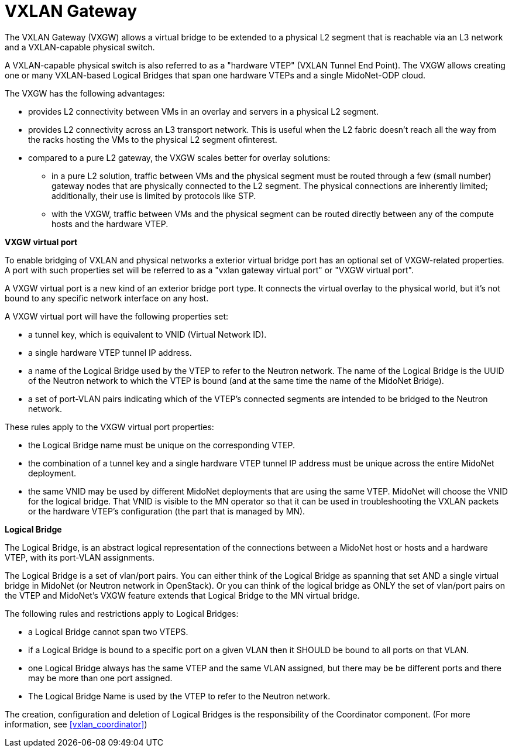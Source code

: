 [[vxlan_gateway]]
= VXLAN Gateway

The VXLAN Gateway (VXGW) allows a virtual bridge to be extended to a physical L2
segment that is reachable via an L3 network and a VXLAN-capable physical switch.

A VXLAN-capable physical switch is also referred to as a "hardware VTEP" (VXLAN
Tunnel End Point). The VXGW allows creating one or many VXLAN-based Logical
Bridges that span one hardware VTEPs and a single MidoNet-ODP cloud.

The VXGW has the following advantages:

* provides L2 connectivity between VMs in an overlay and servers in a physical
L2 segment.

* provides L2 connectivity across an L3 transport network. This is useful when
the L2 fabric doesn't reach all the way from the racks hosting the VMs to the
physical L2 segment ofinterest.

* compared to a pure L2 gateway, the VXGW scales better for overlay solutions:

** in a pure L2 solution, traffic between VMs and the physical segment must be
routed through a few (small number) gateway nodes that are physically connected
to the L2 segment. The physical connections are inherently limited;
additionally, their use is limited by protocols like STP.

** with the VXGW, traffic between VMs and the physical segment can be routed
directly between any of the compute hosts and the hardware VTEP.

*VXGW virtual port*

To enable bridging of VXLAN and physical networks a exterior virtual bridge port
has an optional set of VXGW-related properties. A port with such properties set
will be referred to as a "vxlan gateway virtual port" or "VXGW virtual port".

A VXGW virtual port is a new kind of an exterior bridge port type. It connects
the virtual overlay to the physical world, but it's not bound to any specific
network interface on any host.

A VXGW virtual port will have the following properties set:

* a tunnel key, which is equivalent to VNID (Virtual Network ID).

* a single hardware VTEP tunnel IP address.

* a name of the Logical Bridge used by the VTEP to refer to the Neutron network.
The name of the Logical Bridge is the UUID of the Neutron network to which the
VTEP is bound (and at the same time the name of the MidoNet Bridge).

* a set of port-VLAN pairs indicating which of the VTEP's connected segments are
intended to be bridged to the Neutron network.

These rules apply to the VXGW virtual port properties:

* the Logical Bridge name must be unique on the corresponding VTEP.

* the combination of a tunnel key and a single hardware VTEP tunnel IP address
must be unique across the entire MidoNet deployment.

* the same VNID may be used by different MidoNet deployments that are using the
same VTEP. MidoNet will choose the VNID for the logical bridge. That VNID is
visible to the MN operator so that it can be used in troubleshooting the VXLAN
packets or the hardware VTEP's configuration (the part that is managed by MN).

*Logical Bridge*

The Logical Bridge, is an abstract logical representation of the connections
between a MidoNet host or hosts and a hardware VTEP, with its port-VLAN
assignments.

The Logical Bridge is a set of vlan/port pairs. You can either think of the
Logical Bridge as spanning that set AND a single virtual bridge in MidoNet (or
Neutron network in OpenStack). Or you can think of the logical bridge as ONLY
the set of vlan/port pairs on the VTEP and MidoNet's VXGW feature extends that
Logical Bridge to the MN virtual bridge.

The following rules and restrictions apply to Logical Bridges:

* a Logical Bridge cannot span two VTEPS.

* if a Logical Bridge is bound to a specific port on a given VLAN then it SHOULD
be bound to all ports on that VLAN.

* one Logical Bridge always has the same VTEP and the same VLAN assigned, but
there may be be different ports and there may be more than one port assigned.

* The Logical Bridge Name is used by the VTEP to refer to the Neutron network.

The creation, configuration and deletion of Logical Bridges is the
responsibility of the Coordinator component. (For more information, see
xref:vxlan_coordinator[])
